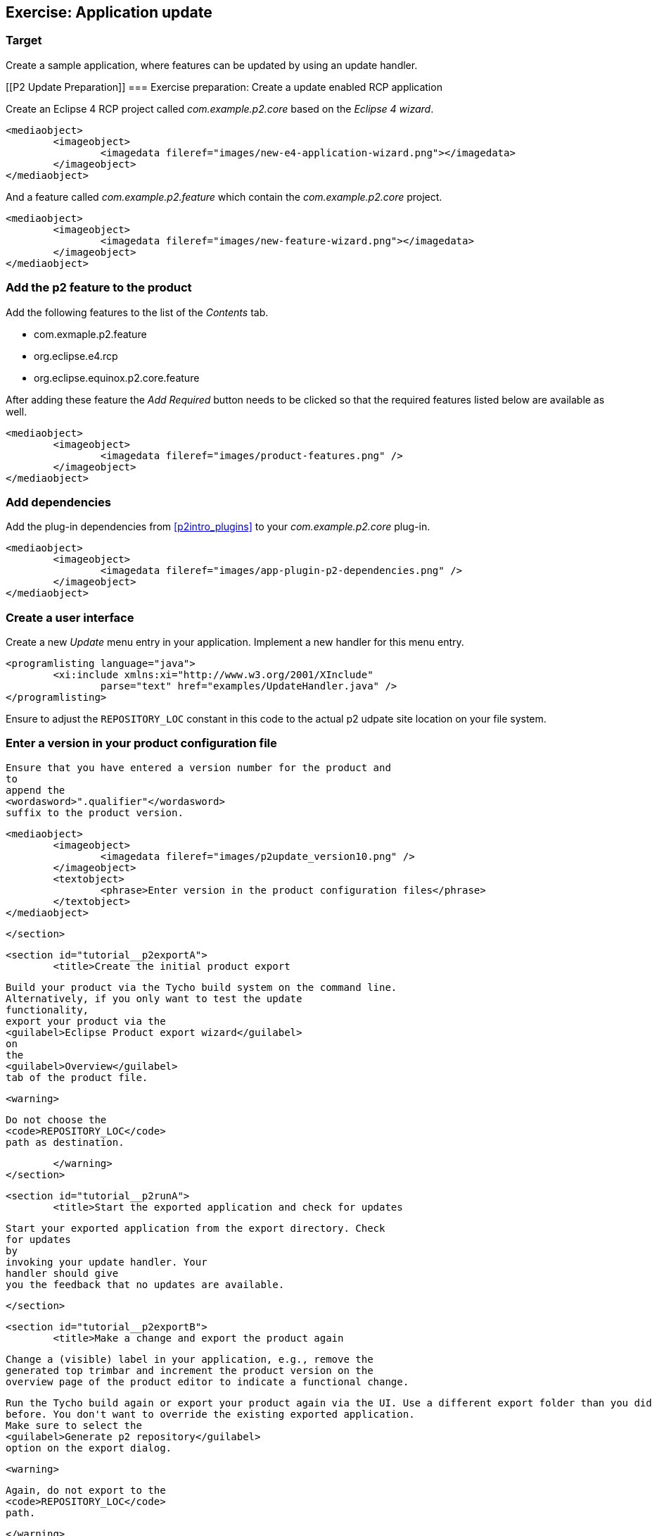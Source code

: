 [[tutorial_p2update]]
== Exercise: Application update

=== Target
Create a sample application, where features can be updated by using an update handler.

[[P2 Update Preparation]]
=== Exercise preparation: Create a update enabled RCP application
		
Create an Eclipse 4 RCP project called _com.example.p2.core_ based on the _Eclipse 4 wizard_.
		
		
			<mediaobject>
				<imageobject>
					<imagedata fileref="images/new-e4-application-wizard.png"></imagedata>
				</imageobject>
			</mediaobject>
		
		
And a feature called _com.example.p2.feature_ which contain the _com.example.p2.core_ project.
		
		
			<mediaobject>
				<imageobject>
					<imagedata fileref="images/new-feature-wizard.png"></imagedata>
				</imageobject>
			</mediaobject>
[[tutorial_p2product]]
=== Add the p2 feature to the product
		
Add the following features to the list of the _Contents_ tab.

* com.exmaple.p2.feature
* org.eclipse.e4.rcp
* org.eclipse.equinox.p2.core.feature
					
After adding these feature the _Add Required_ button needs to be clicked so that the required features listed below are available as well.
		
		
			<mediaobject>
				<imageobject>
					<imagedata fileref="images/product-features.png" />
				</imageobject>
			</mediaobject>
			
[[tutorial_p2dependencies]]
=== Add dependencies
	
Add the plug-in dependencies from <<p2intro_plugins>> to your _com.example.p2.core_	plug-in.
		
			<mediaobject>
				<imageobject>
					<imagedata fileref="images/app-plugin-p2-dependencies.png" />
				</imageobject>
			</mediaobject>
			
[[tutorial_p2ui]]
=== Create a user interface
		
Create a new _Update_ menu entry in your application.
Implement a new handler for this menu entry.
		
		
			<programlisting language="java">
				<xi:include xmlns:xi="http://www.w3.org/2001/XInclude"
					parse="text" href="examples/UpdateHandler.java" />
			</programlisting>
		
		
Ensure to adjust the `REPOSITORY_LOC` constant in this code to the actual p2 udpate site location on your file system.

[[tutorial__p2version]]
=== Enter a version in your product configuration file
		
			Ensure that you have entered a version number for the product and
			to
			append the
			<wordasword>".qualifier"</wordasword>
			suffix to the product version.
		
		
			<mediaobject>
				<imageobject>
					<imagedata fileref="images/p2update_version10.png" />
				</imageobject>
				<textobject>
					<phrase>Enter version in the product configuration files</phrase>
				</textobject>
			</mediaobject>
		
	</section>

	<section id="tutorial__p2exportA">
		<title>Create the initial product export
		
			Build your product via the Tycho build system on the command line.
			Alternatively, if you only want to test the update
			functionality,
			export your product via the
			<guilabel>Eclipse Product export wizard</guilabel>
			on
			the
			<guilabel>Overview</guilabel>
			tab of the product file.
		
		<warning>
			
				Do not choose the
				<code>REPOSITORY_LOC</code>
				path as destination.
			
		</warning>
	</section>

	<section id="tutorial__p2runA">
		<title>Start the exported application and check for updates
		
			Start your exported application from the export directory. Check
			for updates
			by
			invoking your update handler. Your
			handler should give
			you the feedback that no updates are available.
		
	</section>

	<section id="tutorial__p2exportB">
		<title>Make a change and export the product again
		
			Change a (visible) label in your application, e.g., remove the
			generated top trimbar and increment the product version on the
			overview page of the product editor to indicate a functional change.
		
		
			Run the Tycho build again or export your product again via the UI. Use a different export folder than you did
			before. You don't want to override the existing exported application.
			Make sure to select the
			<guilabel>Generate p2 repository</guilabel>
			option on the export dialog.
		
		<warning>
			
				Again, do not export to the
				<code>REPOSITORY_LOC</code>
				path.
			
		</warning>
		
			In the new export folder you find a sub-folder called
			<wordasword>repository</wordasword>
			. Copy this sub-folder to the
			<code>REPOSITORY_LOC</code>
			path.
		
	</section>
[[tutorial__p2exportC]]
=== Update the application
		
Start your exported application from <<tutorial__p2exportA>> and check again for updates via your menu entry.
If everything was implemented correctly, your handler should report that updates are available. 
Install these updates and restart the application.
		
[TIP]
====		
In case your handler does not find the update, restart your application to clear the caches of p2. 
p2 caches the meta information of an update side via a weak HashMap. 
So as long as the application is running and it has enough memory the information is cached.
====

Verify that all updates have been applied.
